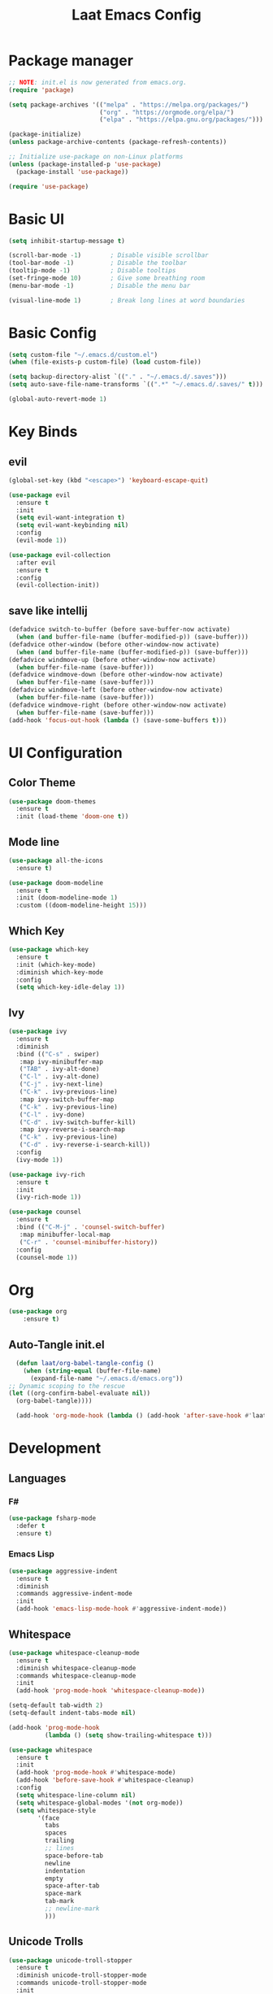 #+title: Laat Emacs Config
#+PROPERTY: header-args:emacs-lisp :tangle ./init.el :mkdirp yes


* Package manager
  #+begin_src emacs-lisp
    ;; NOTE: init.el is now generated from emacs.org.
    (require 'package)

    (setq package-archives '(("melpa" . "https://melpa.org/packages/")
                             ("org" . "https://orgmode.org/elpa/")
                             ("elpa" . "https://elpa.gnu.org/packages/")))

    (package-initialize)
    (unless package-archive-contents (package-refresh-contents))

    ;; Initialize use-package on non-Linux platforms
    (unless (package-installed-p 'use-package)
      (package-install 'use-package))

    (require 'use-package)
  #+end_src

* Basic UI

  #+begin_src emacs-lisp
    (setq inhibit-startup-message t)

    (scroll-bar-mode -1)        ; Disable visible scrollbar
    (tool-bar-mode -1)          ; Disable the toolbar
    (tooltip-mode -1)           ; Disable tooltips
    (set-fringe-mode 10)        ; Give some breathing room
    (menu-bar-mode -1)          ; Disable the menu bar

    (visual-line-mode 1)        ; Break long lines at word boundaries
  #+end_src

* Basic Config

  #+begin_src emacs-lisp
    (setq custom-file "~/.emacs.d/custom.el")
    (when (file-exists-p custom-file) (load custom-file))

    (setq backup-directory-alist `(("." . "~/.emacs.d/.saves")))
    (setq auto-save-file-name-transforms `((".*" "~/.emacs.d/.saves/" t)))

    (global-auto-revert-mode 1)
  #+end_src

* Key Binds

** evil

  #+begin_src emacs-lisp
    (global-set-key (kbd "<escape>") 'keyboard-escape-quit)

    (use-package evil
      :ensure t
      :init
      (setq evil-want-integration t)
      (setq evil-want-keybinding nil)
      :config
      (evil-mode 1))

    (use-package evil-collection
      :after evil
      :ensure t
      :config
      (evil-collection-init))
  #+end_src

** save like intellij

  #+begin_src emacs-lisp
    (defadvice switch-to-buffer (before save-buffer-now activate)
      (when (and buffer-file-name (buffer-modified-p)) (save-buffer)))
    (defadvice other-window (before other-window-now activate)
      (when (and buffer-file-name (buffer-modified-p)) (save-buffer)))
    (defadvice windmove-up (before other-window-now activate)
      (when buffer-file-name (save-buffer)))
    (defadvice windmove-down (before other-window-now activate)
      (when buffer-file-name (save-buffer)))
    (defadvice windmove-left (before other-window-now activate)
      (when buffer-file-name (save-buffer)))
    (defadvice windmove-right (before other-window-now activate)
      (when buffer-file-name (save-buffer)))
    (add-hook 'focus-out-hook (lambda () (save-some-buffers t)))
  #+end_src

* UI Configuration

** Color Theme

   #+begin_src emacs-lisp
     (use-package doom-themes
       :ensure t
       :init (load-theme 'doom-one t))
   #+end_src

   #+RESULTS:

** Mode line

   #+begin_src emacs-lisp
     (use-package all-the-icons
       :ensure t)

     (use-package doom-modeline
       :ensure t
       :init (doom-modeline-mode 1)
       :custom ((doom-modeline-height 15)))
   #+end_src

** Which Key

   #+begin_src emacs-lisp
     (use-package which-key
       :ensure t
       :init (which-key-mode)
       :diminish which-key-mode
       :config
       (setq which-key-idle-delay 1))
   #+end_src

** Ivy

   #+begin_src emacs-lisp
     (use-package ivy
       :ensure t
       :diminish
       :bind (("C-s" . swiper)
        :map ivy-minibuffer-map
        ("TAB" . ivy-alt-done)
        ("C-l" . ivy-alt-done)
        ("C-j" . ivy-next-line)
        ("C-k" . ivy-previous-line)
        :map ivy-switch-buffer-map
        ("C-k" . ivy-previous-line)
        ("C-l" . ivy-done)
        ("C-d" . ivy-switch-buffer-kill)
        :map ivy-reverse-i-search-map
        ("C-k" . ivy-previous-line)
        ("C-d" . ivy-reverse-i-search-kill))
       :config
       (ivy-mode 1))

     (use-package ivy-rich
       :ensure t
       :init
       (ivy-rich-mode 1))

     (use-package counsel
       :ensure t
       :bind (("C-M-j" . 'counsel-switch-buffer)
        :map minibuffer-local-map
        ("C-r" . 'counsel-minibuffer-history))
       :config
       (counsel-mode 1))
   #+end_src

* Org

   #+begin_src emacs-lisp
     (use-package org
         :ensure t)
   #+end_src

** Auto-Tangle init.el

   #+begin_src emacs-lisp
     (defun laat/org-babel-tangle-config ()
       (when (string-equal (buffer-file-name)
         (expand-file-name "~/.emacs.d/emacs.org"))
   ;; Dynamic scoping to the rescue
   (let ((org-confirm-babel-evaluate nil))
     (org-babel-tangle))))

     (add-hook 'org-mode-hook (lambda () (add-hook 'after-save-hook #'laat/org-babel-tangle-config)))
   #+end_src

* Development

** Languages

*** F#
   #+begin_src emacs-lisp :tangle no
     (use-package fsharp-mode
       :defer t
       :ensure t)
   #+end_src

   #+RESULTS:

*** Emacs Lisp

   #+begin_src emacs-lisp
     (use-package aggressive-indent
       :ensure t
       :diminish
       :commands aggressive-indent-mode
       :init
       (add-hook 'emacs-lisp-mode-hook #'aggressive-indent-mode))
   #+end_src

** Whitespace

   #+begin_src emacs-lisp
     (use-package whitespace-cleanup-mode
       :ensure t
       :diminish whitespace-cleanup-mode
       :commands whitespace-cleanup-mode
       :init
       (add-hook 'prog-mode-hook 'whitespace-cleanup-mode))

     (setq-default tab-width 2)
     (setq-default indent-tabs-mode nil)

     (add-hook 'prog-mode-hook
               (lambda () (setq show-trailing-whitespace t)))

     (use-package whitespace
       :ensure t
       :init
       (add-hook 'prog-mode-hook #'whitespace-mode)
       (add-hook 'before-save-hook #'whitespace-cleanup)
       :config
       (setq whitespace-line-column nil)
       (setq whitespace-global-modes '(not org-mode))
       (setq whitespace-style
             '(face
               tabs
               spaces
               trailing
               ;; lines
               space-before-tab
               newline
               indentation
               empty
               space-after-tab
               space-mark
               tab-mark
               ;; newline-mark
               )))
   #+end_src

** Unicode Trolls
   #+begin_src emacs-lisp
     (use-package unicode-troll-stopper
       :ensure t
       :diminish unicode-troll-stopper-mode
       :commands unicode-troll-stopper-mode
       :init
       (add-hook 'prog-mode-hook 'unicode-troll-stopper-mode))
   #+end_src

** Magit

   #+begin_src emacs-lisp
     (use-package magit
         :ensure t)
     (use-package evil-magit
         :ensure t
         :after magit)
   #+end_src

* Terminals

** vterm

   #+begin_src emacs-lisp
     (use-package vterm
         :ensure t)
   #+end_src
